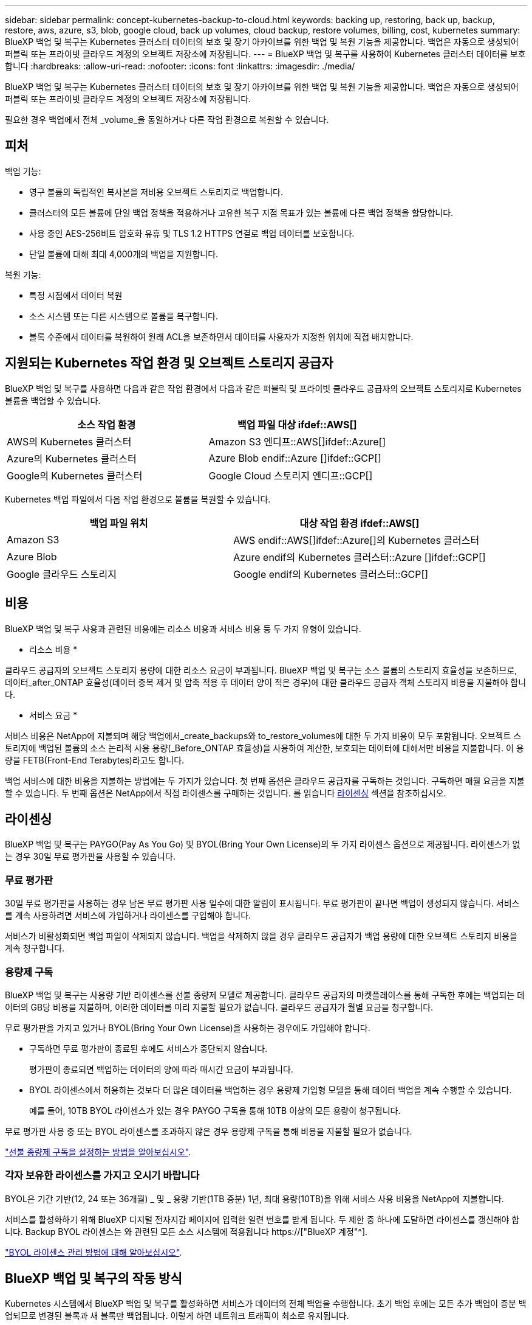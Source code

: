---
sidebar: sidebar 
permalink: concept-kubernetes-backup-to-cloud.html 
keywords: backing up, restoring, back up, backup, restore, aws, azure, s3, blob, google cloud, back up volumes, cloud backup, restore volumes, billing, cost, kubernetes 
summary: BlueXP 백업 및 복구는 Kubernetes 클러스터 데이터의 보호 및 장기 아카이브를 위한 백업 및 복원 기능을 제공합니다. 백업은 자동으로 생성되어 퍼블릭 또는 프라이빗 클라우드 계정의 오브젝트 저장소에 저장됩니다. 
---
= BlueXP 백업 및 복구를 사용하여 Kubernetes 클러스터 데이터를 보호합니다
:hardbreaks:
:allow-uri-read: 
:nofooter: 
:icons: font
:linkattrs: 
:imagesdir: ./media/


[role="lead"]
BlueXP 백업 및 복구는 Kubernetes 클러스터 데이터의 보호 및 장기 아카이브를 위한 백업 및 복원 기능을 제공합니다. 백업은 자동으로 생성되어 퍼블릭 또는 프라이빗 클라우드 계정의 오브젝트 저장소에 저장됩니다.

필요한 경우 백업에서 전체 _volume_을 동일하거나 다른 작업 환경으로 복원할 수 있습니다.



== 피처

백업 기능:

* 영구 볼륨의 독립적인 복사본을 저비용 오브젝트 스토리지로 백업합니다.
* 클러스터의 모든 볼륨에 단일 백업 정책을 적용하거나 고유한 복구 지점 목표가 있는 볼륨에 다른 백업 정책을 할당합니다.
* 사용 중인 AES-256비트 암호화 유휴 및 TLS 1.2 HTTPS 연결로 백업 데이터를 보호합니다.
* 단일 볼륨에 대해 최대 4,000개의 백업을 지원합니다.


복원 기능:

* 특정 시점에서 데이터 복원
* 소스 시스템 또는 다른 시스템으로 볼륨을 복구합니다.
* 블록 수준에서 데이터를 복원하여 원래 ACL을 보존하면서 데이터를 사용자가 지정한 위치에 직접 배치합니다.




== 지원되는 Kubernetes 작업 환경 및 오브젝트 스토리지 공급자

BlueXP 백업 및 복구를 사용하면 다음과 같은 작업 환경에서 다음과 같은 퍼블릭 및 프라이빗 클라우드 공급자의 오브젝트 스토리지로 Kubernetes 볼륨을 백업할 수 있습니다.

[cols="45,40"]
|===
| 소스 작업 환경 | 백업 파일 대상 ifdef::AWS[] 


| AWS의 Kubernetes 클러스터 | Amazon S3 엔디프::AWS[]ifdef::Azure[] 


| Azure의 Kubernetes 클러스터 | Azure Blob endif::Azure []ifdef::GCP[] 


| Google의 Kubernetes 클러스터 | Google Cloud 스토리지 엔디프::GCP[] 
|===
Kubernetes 백업 파일에서 다음 작업 환경으로 볼륨을 복원할 수 있습니다.

[cols="40,45"]
|===
| 백업 파일 위치 | 대상 작업 환경 ifdef::AWS[] 


| Amazon S3 | AWS endif::AWS[]ifdef::Azure[]의 Kubernetes 클러스터 


| Azure Blob | Azure endif의 Kubernetes 클러스터::Azure []ifdef::GCP[] 


| Google 클라우드 스토리지 | Google endif의 Kubernetes 클러스터::GCP[] 
|===


== 비용

BlueXP 백업 및 복구 사용과 관련된 비용에는 리소스 비용과 서비스 비용 등 두 가지 유형이 있습니다.

* 리소스 비용 *

클라우드 공급자의 오브젝트 스토리지 용량에 대한 리소스 요금이 부과됩니다. BlueXP 백업 및 복구는 소스 볼륨의 스토리지 효율성을 보존하므로, 데이터_after_ONTAP 효율성(데이터 중복 제거 및 압축 적용 후 데이터 양이 적은 경우)에 대한 클라우드 공급자 객체 스토리지 비용을 지불해야 합니다.

* 서비스 요금 *

서비스 비용은 NetApp에 지불되며 해당 백업에서_create_backups와 to_restore_volumes에 대한 두 가지 비용이 모두 포함됩니다. 오브젝트 스토리지에 백업된 볼륨의 소스 논리적 사용 용량(_Before_ONTAP 효율성)을 사용하여 계산한, 보호되는 데이터에 대해서만 비용을 지불합니다. 이 용량을 FETB(Front-End Terabytes)라고도 합니다.

백업 서비스에 대한 비용을 지불하는 방법에는 두 가지가 있습니다. 첫 번째 옵션은 클라우드 공급자를 구독하는 것입니다. 구독하면 매월 요금을 지불할 수 있습니다. 두 번째 옵션은 NetApp에서 직접 라이센스를 구매하는 것입니다. 를 읽습니다 <<라이센싱,라이센싱>> 섹션을 참조하십시오.



== 라이센싱

BlueXP 백업 및 복구는 PAYGO(Pay As You Go) 및 BYOL(Bring Your Own License)의 두 가지 라이센스 옵션으로 제공됩니다. 라이센스가 없는 경우 30일 무료 평가판을 사용할 수 있습니다.



=== 무료 평가판

30일 무료 평가판을 사용하는 경우 남은 무료 평가판 사용 일수에 대한 알림이 표시됩니다. 무료 평가판이 끝나면 백업이 생성되지 않습니다. 서비스를 계속 사용하려면 서비스에 가입하거나 라이센스를 구입해야 합니다.

서비스가 비활성화되면 백업 파일이 삭제되지 않습니다. 백업을 삭제하지 않을 경우 클라우드 공급자가 백업 용량에 대한 오브젝트 스토리지 비용을 계속 청구합니다.



=== 용량제 구독

BlueXP 백업 및 복구는 사용량 기반 라이센스를 선불 종량제 모델로 제공합니다. 클라우드 공급자의 마켓플레이스를 통해 구독한 후에는 백업되는 데이터의 GB당 비용을 지불하며, 이러한 데이터를 미리 지불할 필요가 없습니다. 클라우드 공급자가 월별 요금을 청구합니다.

무료 평가판을 가지고 있거나 BYOL(Bring Your Own License)을 사용하는 경우에도 가입해야 합니다.

* 구독하면 무료 평가판이 종료된 후에도 서비스가 중단되지 않습니다.
+
평가판이 종료되면 백업하는 데이터의 양에 따라 매시간 요금이 부과됩니다.

* BYOL 라이센스에서 허용하는 것보다 더 많은 데이터를 백업하는 경우 용량제 가입형 모델을 통해 데이터 백업을 계속 수행할 수 있습니다.
+
예를 들어, 10TB BYOL 라이센스가 있는 경우 PAYGO 구독을 통해 10TB 이상의 모든 용량이 청구됩니다.



무료 평가판 사용 중 또는 BYOL 라이센스를 초과하지 않은 경우 용량제 구독을 통해 비용을 지불할 필요가 없습니다.

link:task-licensing-cloud-backup.html#use-a-bluexp-backup-and-recovery-paygo-subscription["선불 종량제 구독을 설정하는 방법을 알아보십시오"].



=== 각자 보유한 라이센스를 가지고 오시기 바랍니다

BYOL은 기간 기반(12, 24 또는 36개월) _ 및 _ 용량 기반(1TB 증분) 1년, 최대 용량(10TB)을 위해 서비스 사용 비용을 NetApp에 지불합니다.

서비스를 활성화하기 위해 BlueXP 디지털 전자지갑 페이지에 입력한 일련 번호를 받게 됩니다. 두 제한 중 하나에 도달하면 라이센스를 갱신해야 합니다. Backup BYOL 라이센스는 와 관련된 모든 소스 시스템에 적용됩니다 https://["BlueXP 계정"^].

link:task-licensing-cloud-backup.html#use-a-bluexp-backup-and-recovery-byol-license["BYOL 라이센스 관리 방법에 대해 알아보십시오"].



== BlueXP 백업 및 복구의 작동 방식

Kubernetes 시스템에서 BlueXP 백업 및 복구를 활성화하면 서비스가 데이터의 전체 백업을 수행합니다. 초기 백업 후에는 모든 추가 백업이 증분 백업되므로 변경된 블록과 새 블록만 백업됩니다. 이렇게 하면 네트워크 트래픽이 최소로 유지됩니다.


CAUTION: 백업 파일을 관리하거나 변경하기 위해 클라우드 제공업체 환경에서 직접 수행한 작업은 파일을 손상시킬 수 있으며 지원되지 않는 구성을 초래할 수 있습니다.

다음 이미지는 각 구성 요소 간의 관계를 보여줍니다.

image:diagram_cloud_backup_general_k8s.png["BlueXP 백업 및 복구가 백업 파일이 있는 소스 시스템 및 대상 객체 스토리지의 볼륨과 통신하는 방법을 보여주는 다이어그램입니다."]



=== 지원되는 스토리지 클래스 또는 액세스 계층

ifdef::aws[]

* AWS에서는 백업이 _Standard_storage 클래스에서 시작되고 30일 후에 _Standard - Infrequent Access_storage 클래스로 전환됩니다.


endif::aws[]

ifdef::azure[]

* Azure에서 백업은 _Cool_access 계층과 연결됩니다.


endif::azure[]

ifdef::gcp[]

* GCP에서 백업은 기본적으로 _Standard_storage 클래스와 연결됩니다.


endif::gcp[]



=== 클러스터당 사용자 지정 가능한 백업 스케줄 및 보존 설정

작업 환경에 대해 BlueXP 백업 및 복구를 활성화하면 처음에 선택한 모든 볼륨이 사용자가 정의한 기본 백업 정책을 사용하여 백업됩니다. RPO(복구 지점 목표)가 다른 특정 볼륨에 서로 다른 백업 정책을 할당하려면 해당 클러스터에 대한 추가 정책을 생성한 다음 해당 정책을 다른 볼륨에 할당할 수 있습니다.

모든 볼륨의 시간별, 일별, 주별 및 월별 백업을 조합하여 선택할 수 있습니다.

범주 또는 간격에 대한 최대 백업 수에 도달하면 오래된 백업이 제거되므로 항상 최신 백업이 유지됩니다.



== 지원되는 볼륨

BlueXP 백업 및 복구는 PVS(Persistent Volume)를 지원합니다.



== 제한 사항

* 정책에 할당된 볼륨이 없을 때 백업 정책을 생성하거나 편집할 때 유지되는 백업 수는 최대 1018개가 될 수 있습니다. 이 문제를 해결하려면 정책을 생성할 백업 수를 줄일 수 있습니다. 그런 다음 정책에 볼륨을 할당한 후 정책을 편집하여 최대 4000개의 백업을 생성할 수 있습니다.
* 지금 백업 * 버튼을 사용한 임시 볼륨 백업은 Kubernetes 볼륨에서 지원되지 않습니다.

